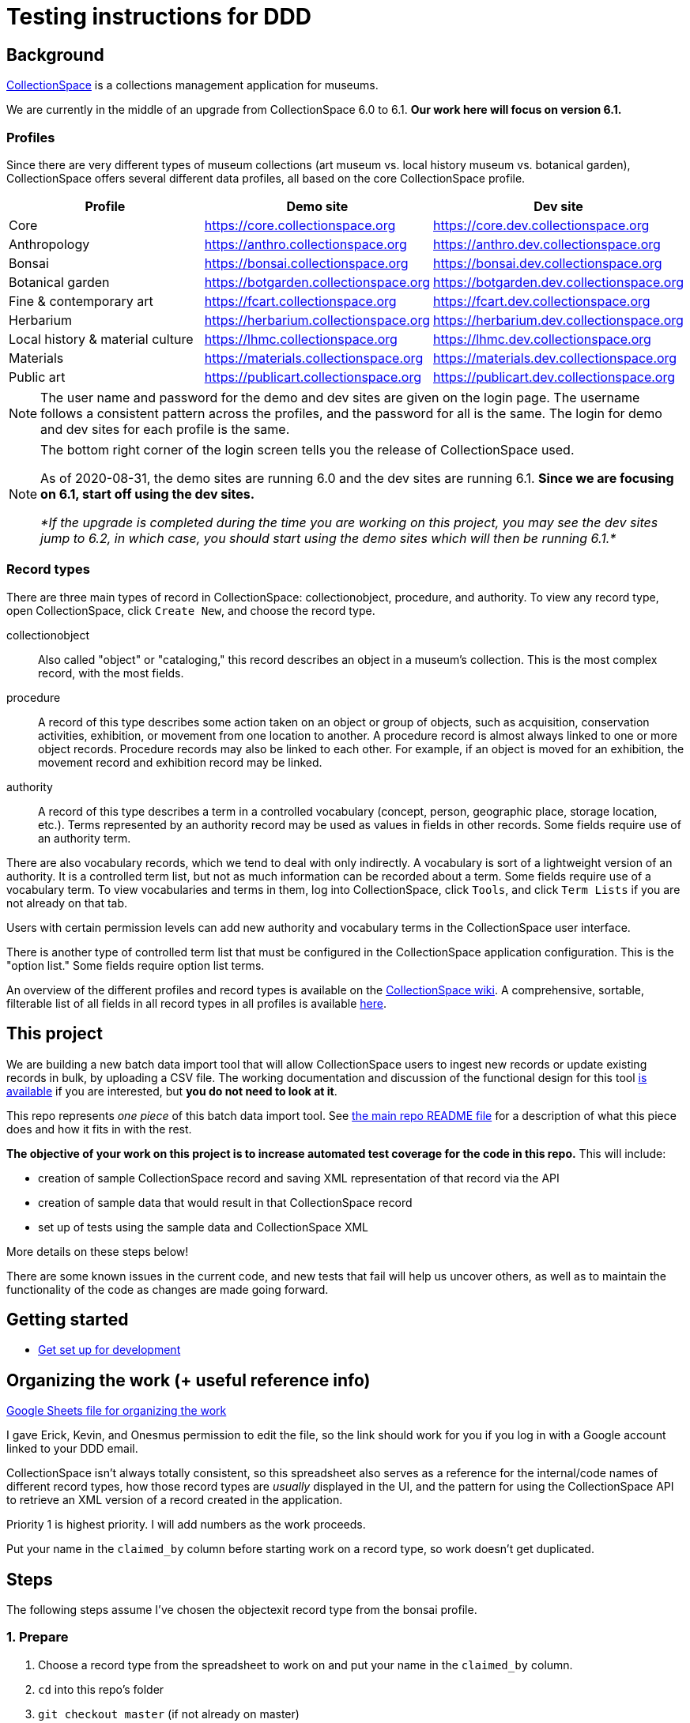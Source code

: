 = Testing instructions for DDD

== Background
https://www.collectionspace.org/[CollectionSpace] is a collections management application for museums.

We are currently in the middle of an upgrade from CollectionSpace 6.0 to 6.1. *Our work here will focus on version 6.1.*

=== Profiles

Since there are very different types of museum collections (art museum vs. local history museum vs. botanical garden), CollectionSpace offers several different data profiles, all based on the core CollectionSpace profile.

|====================
| Profile | Demo site | Dev site

| Core | https://core.collectionspace.org | https://core.dev.collectionspace.org
| Anthropology  | https://anthro.collectionspace.org | https://anthro.dev.collectionspace.org
| Bonsai  | https://bonsai.collectionspace.org | https://bonsai.dev.collectionspace.org
| Botanical garden  | https://botgarden.collectionspace.org | https://botgarden.dev.collectionspace.org
| Fine & contemporary art  | https://fcart.collectionspace.org | https://fcart.dev.collectionspace.org
| Herbarium  | https://herbarium.collectionspace.org | https://herbarium.dev.collectionspace.org
| Local history & material culture  | https://lhmc.collectionspace.org | https://lhmc.dev.collectionspace.org
| Materials  | https://materials.collectionspace.org | https://materials.dev.collectionspace.org
| Public art  | https://publicart.collectionspace.org | https://publicart.dev.collectionspace.org
|====================

[NOTE]
====
The user name and password for the demo and dev sites are given on the login page. The username follows a consistent pattern across the profiles, and the password for all is the same. The login for demo and dev sites for each profile is the same.
====


[NOTE]
====
The bottom right corner of the login screen tells you the release of CollectionSpace used.

As of 2020-08-31, the demo sites are running 6.0 and the dev sites are running 6.1. *Since we are focusing on 6.1, start off using the dev sites.*

_*If the upgrade is completed during the time you are working on this project, you may see the dev sites jump to 6.2, in which case, you should start using the demo sites which will then be running 6.1.*_
====

=== Record types

There are three main types of record in CollectionSpace: collectionobject, procedure, and authority. To view any record type, open CollectionSpace, click `Create New`, and choose the record type.

collectionobject:: Also called "object" or "cataloging," this record describes an object in a museum's collection. This is the most complex record, with the most fields.
procedure:: A record of this type describes some action taken on an object or group of objects, such as acquisition, conservation activities, exhibition, or movement from one location to another. A procedure record is almost always linked to one or more object records. Procedure records may also be linked to each other. For example, if an object is moved for an exhibition, the movement record and exhibition record may be linked. 
authority:: A record of this type describes a term in a controlled vocabulary (concept, person, geographic place, storage location, etc.). Terms represented by an authority record may be used as values in fields in other records. Some fields require use of an authority term.

There are also vocabulary records, which we tend to deal with only indirectly. A vocabulary is sort of a lightweight version of an authority. It is a controlled term list, but not as much information can be recorded about a term. Some fields require use of a vocabulary term. To view vocabularies and terms in them, log into CollectionSpace, click `Tools`, and click `Term Lists` if you are not already on that tab.

Users with certain permission levels can add new authority and vocabulary terms in the CollectionSpace user interface.

There is another type of controlled term list that must be configured in the CollectionSpace application configuration. This is the "option list." Some fields require option list terms. 

An overview of the different profiles and record types is available on the https://collectionspace.atlassian.net/wiki/spaces/COL/pages/506953729/Configuration+and+Data+Maps+-+Cataloging+Procedures+and+Vocabularies[CollectionSpace wiki]. A comprehensive, sortable, filterable list of all fields in all record types in all profiles is available https://github.com/collectionspace/cspace-config-untangler/blob/master/data/fields_6_1_dates_collapsed.csv[here].


== This project

We are building a new batch data import tool that will allow CollectionSpace users to ingest new records or update existing records in bulk, by uploading a CSV file. The working documentation and discussion of the functional design for this tool https://collectionspace.atlassian.net/wiki/spaces/COL/pages/1267236875/CSV+Import+Tool[is available] if you are interested, but *you do not need to look at it*.

This repo represents _one piece_ of this batch data import tool. See https://github.com/collectionspace/collectionspace-mapper/blob/master/README.md[the main repo README file] for a description of what this piece does and how it fits in with the rest.

*The objective of your work on this project is to increase automated test coverage for the code in this repo.* This will include:

- creation of sample CollectionSpace record and saving XML representation of that record via the API
- creation of sample data that would result in that CollectionSpace record
- set up of tests using the sample data and CollectionSpace XML

More details on these steps below!

There are some known issues in the current code, and new tests that fail will help us uncover others, as well as to maintain the functionality of the code as changes are made going forward.


== Getting started

- https://github.com/collectionspace/collectionspace-mapper/blob/master/doc/setup_for_development.adoc[Get set up for development]

== Organizing the work (+ useful reference info)

https://docs.google.com/spreadsheets/d/1nhJRbgGjl7ZCTNlFFI1PnrpoJe-fDML5zMrS275HS3Q/edit?usp=sharing[Google Sheets file for organizing the work]

I gave Erick, Kevin, and Onesmus permission to edit the file, so the link should work for you if you log in with a Google account linked to your DDD email.

CollectionSpace isn't always totally consistent, so this spreadsheet also serves as a reference for the internal/code names of different record types, how those record types are _usually_ displayed in the UI, and the pattern for using the CollectionSpace API to retrieve an XML version of a record created in the application.

Priority 1 is highest priority. I will add numbers as the work proceeds.

Put your name in the `claimed_by` column before starting work on a record type, so work doesn't get duplicated.

== Steps

The following steps assume I've chosen the objectexit record type from the bonsai profile.

=== 1. Prepare

. Choose a record type from the spreadsheet to work on and put your name in the `claimed_by` column.
. `cd` into this repo's folder
. `git checkout master` (if not already on master)
. `git pull`
. Create a new branch off master and switch to it: `git checkout -b bonsai-objectexit`
. Log into bonsai CollectionSpace > `Create New` > `Object Exit`

=== 2. Fully populate record in CollectionSpace and save XML

. Fill in the record as fully as possible -- my sample record is at `https://bonsai.dev.collectionspace.org/cspace/bonsai/record/objectexit/5f12d2f9-de20-4c77-9a93`.
.. For repeatable fields or groups of fields, enter more than one value
.. For repeatable field groups, make sure all fields are populated in at least one of the repetitions, but leave a field or two blank, especially in the first grouping, to ensure the mapper can handle these properly. (see the `Deaccession and Disposal Information > Deaccession approval` group, where I've left the `Group` field blank in the first entry) 
.. The values don't have to make sense.
.. You can re-use the same authority term in multiple fields, but if fields can be populated by more than one authority vocabulary (like `Current owner` and `Depositor` can both be populated by a Person or Organization authority) make sure you are using all allowed authorities at least once in the record. Here, I used an organization term for `Current owner` and a person term for `Depositor`.
. Save the record
. Get the XML for the record using the API. Details https://github.com/collectionspace/collectionspace-mapper/blob/master/doc/using_cs_api.adoc[here]. My API URL would be: `https://bonsai.dev.collectionspace.org/cspace-services/objectexit/5f12d2f9-de20-4c77-9a93`
.. Save as XML only (browser wording may vary, but you want the raw XML file)
.. Save to `collectionspace-mapper/spec/fixtures/files/xml/{profile}/{recordtypename}{number}.xml`
... For me, since this is the first bonsai objectexit, I'd save `bonsai/objectexit1.xml`


=== 3. Create the datahash for your record

This is a JSON representation of one "row" of imported data.

. Download the appropriate CSV template for your profile/record type from https://github.com/collectionspace/cspace-config-untangler/tree/master/data/templates/release_6_1[here]
. The headers from this CSV will be the names in your JSON name/value pairs. These are usually the underlying XML field names, or a version of them.
. Sometimes it is obvious which CSV column goes with which field in the UI, but sometimes it isn't. Match up with the XML output or use https://github.com/collectionspace/cspace-config-untangler/blob/master/data/fields_6_1_dates_collapsed.csv[fields_6_1_dates_collapsed.csv] to locate which field goes with which UI label.
. Save JSON file in `collectionspace-mapper/spec/fixtures/files/datahashes/{profile}/{recordtypename}{number}.json`
.. The number in the filename should, in most cases, match up with the number in your saved XML file

*Some notes on datahash conventions:*

Example: https://github.com/collectionspace/collectionspace-mapper/blob/master/spec/fixtures/files/datahashes/bonsai/objectexit1.json[`bonsai/objectexit1.json`]

* `exitDateGroup` field is so named because all the very specific structured date fields will be provided by the mapper and nested under the `exitDateGroup` element in the XML hierarchy.
* `exitQuantity` - everything's sent through as a string
* Because I populated the `currentOwner` field with an Organization authority value (Bonsai Museum), I put that value in the `CurrentOwnerOrganization` field of my JSON datahash.
* You do not need to include fields with null values in your JSON datahash. I have them because I like to copy all the headers of the CSV, paste special/transpose them, paste them into Emacs, and use a macro to convert each header to a JSON key with a null value. 
* `exitMethod`
** This is one of the "option list" populated fields mentioned above. The values you see in the record are the display messages. You must record the appropriate term from the `VALUE SOURCE` row of the CSV template in the datahash. This is why I have recorded `inperson` rather than `in person`
** Repeated field delimiter is `;`

Example: https://github.com/collectionspace/collectionspace-mapper/blob/master/spec/fixtures/files/datahashes/anthro/collectionobject2.json[`anthro/collectionobject2.json`]

* Repeating field groups with repeating subgroups
** dimension fields
** title fields
** commingled remains/mortuary treatment fields
** delimiter for repeating values in a subgroup: `^^`
* `title` field -- example for including double quotes if necessary

=== 4. Populate cache with authority and vocabulary term data from your record

Do this in the `spec/{profile}_helpers.rb` file.

Add all field values from your XML file that are output as https://collectionspace.atlassian.net/wiki/spaces/DOC/pages/701467319/RefName[RefNames].

=== 5. Create the test

(to document)

=== 6. Run the test

(to more fully document)

Troubleshoot failing tests caused by data input/output mismatches.

Flag actual mapping problems for Kristina to review.

Change any failing tests to xit.

Commit and make PR, assigning to Kristina for review.

